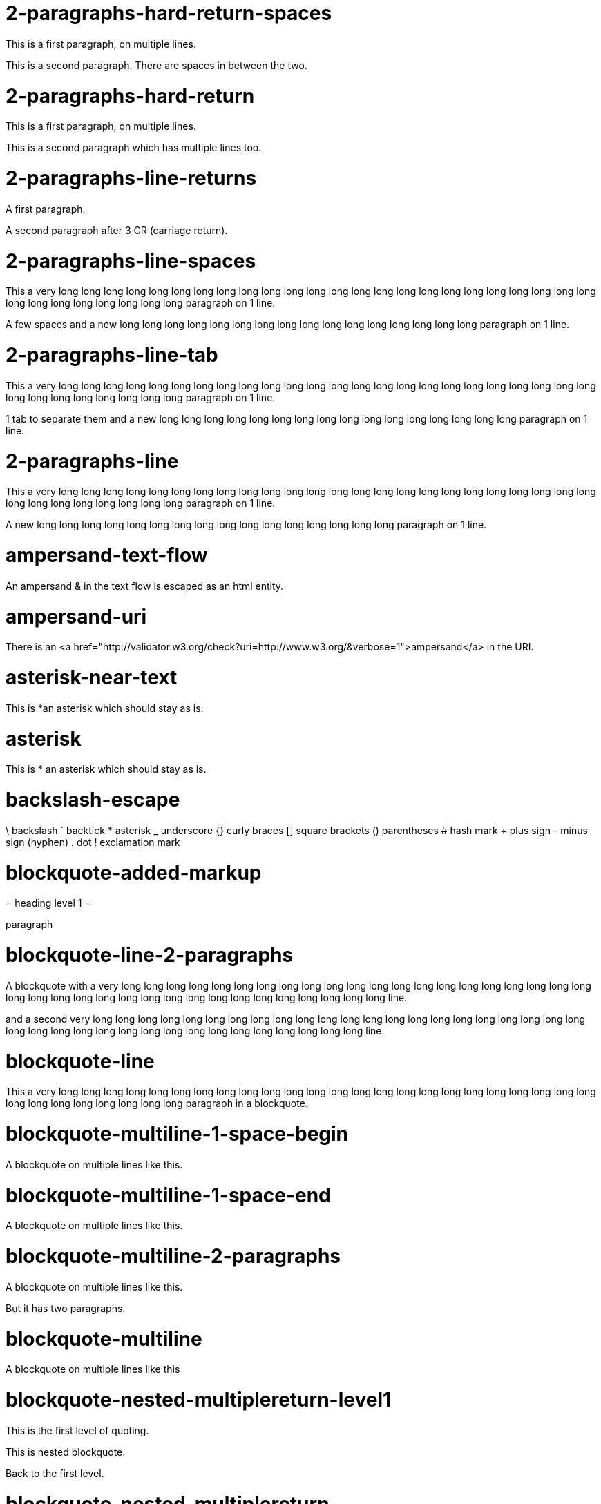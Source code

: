 = 2-paragraphs-hard-return-spaces =

This is a first paragraph, on multiple lines.

This is a second paragraph. There are spaces in between the two.

= 2-paragraphs-hard-return =

This is a first paragraph, on multiple lines.

This is a second paragraph which has multiple lines too.

= 2-paragraphs-line-returns =

A first paragraph.

A second paragraph after 3 CR (carriage return).

= 2-paragraphs-line-spaces =

This a very long long long long long long long long long long long long long long long long long long long long long long long long long long long long long long long long paragraph on 1 line.

A few spaces and a new long long long long long long long long long long long long long long long long paragraph on 1 line.

= 2-paragraphs-line-tab =

This a very long long long long long long long long long long long long long long long long long long long long long long long long long long long long long long long long paragraph on 1 line.

1 tab to separate them and a new long long long long long long long long long long long long long long long long paragraph on 1 line.

= 2-paragraphs-line =

This a very long long long long long long long long long long long long long long long long long long long long long long long long long long long long long long long long paragraph on 1 line.

A new long long long long long long long long long long long long long long long long paragraph on 1 line.

= ampersand-text-flow =

An ampersand &amp; in the text flow is escaped as an html entity.

= ampersand-uri =

There is an <a href="http://validator.w3.org/check?uri=http://www.w3.org/&verbose=1">ampersand</a> in the URI.

= asterisk-near-text =

This is *an asterisk which should stay as is.

= asterisk =

This is * an asterisk which should stay as is.

= backslash-escape =

\ backslash ` backtick * asterisk _ underscore {} curly braces [] square brackets () parentheses # hash mark + plus sign - minus sign (hyphen) . dot ! exclamation mark

= blockquote-added-markup =
====

= heading level 1 =

paragraph
====


= blockquote-line-2-paragraphs =
====

A blockquote with a very long long long long long long long long long long long long long long long long long long long long long long long long long long long long long long long long long long long long long long line.

and a second very long long long long long long long long long long long long long long long long long long long long long long long long long long long long long long long long long long long long long long line.
====


= blockquote-line =
====

This a very long long long long long long long long long long long long long long long long long long long long long long long long long long long long long long long long paragraph in a blockquote.
====


= blockquote-multiline-1-space-begin =
====

A blockquote on multiple lines like this.
====


= blockquote-multiline-1-space-end =
====

A blockquote on multiple lines like this. 
====


= blockquote-multiline-2-paragraphs =
====

A blockquote on multiple lines like this.

But it has two paragraphs.
====


= blockquote-multiline =
====

A blockquote on multiple lines like this
====


= blockquote-nested-multiplereturn-level1 =
====

This is the first level of quoting.
====

This is nested blockquote.
====


Back to the first level.
====


= blockquote-nested-multiplereturn =
====

This is the first level of quoting.
====

This is nested blockquote.
====

====


= blockquote-nested-return-level1 =
====

This is the first level of quoting.
====

This is nested blockquote. Back to the first level.
====

====


= blockquote-nested =
====

This is the first level of quoting.
====

This is nested blockquote.
====

====


= code-1-tab =
----
10 PRINT HELLO INFINITE
20 GOTO 10

----


= code-4-spaces-escaping =
----
10 PRINT &lt; &gt; &amp;
20 GOTO 10

----


= code-4-spaces =
----
10 PRINT HELLO INFINITE
20 GOTO 10

----


= em-middle-word =

as*te*risks

= em-star =

<em>single asterisks</em>

= em-underscore =

<em>single underscores</em>

= entities-text-flow =

HTML entities are written using ampersand notation: &copy;

= header-level1-equal-underlined =

= This is an H1 =

= header-level1-hash-sign-closed =

= This is an H1 =

= header-level1-hash-sign-trailing-1-space =

# This is an H1

= header-level1-hash-sign-trailing-2-spaces =

= this is an h1 with two trailing spaces =

A new paragraph.

= header-level1-hash-sign =

= This is an H1 =

= header-level2-dash-underlined =

== This is an H2 ==

= header-level2-hash-sign-closed =

== This is an H2 ==

= header-level2-hash-sign =

== This is an H2 ==

= header-level3-hash-sign-closed =

=== This is an H3 ===

= header-level3-hash-sign =

=== This is an H3 ===

= header-level4-hash-sign-closed =

==== This is an H4 ====

= header-level4-hash-sign =

==== This is an H4 ====

= header-level5-hash-sign-closed =

===== This is an H5 =====

= header-level5-hash-sign =

===== This is an H5 =====

= header-level6-hash-sign-closed =

====== This is an H6 ======

= header-level6-hash-sign =

====== This is an H6 ======

= horizontal-rule-3-dashes-spaces =
<hr/>

= horizontal-rule-3-dashes =
<hr/>

= horizontal-rule-3-stars =
<hr/>

= horizontal-rule-3-underscores =
<hr/>

= horizontal-rule-7-dashes =
<hr/>

= img-idref-title =

<img src="http://www.w3.org/html/logo/img/mark-word-icon.png" alt="HTML5""/>

= img-idref =

<img src="http://www.w3.org/html/logo/img/mark-word-icon.png" alt="HTML5""/>

= img-title =

<img src="http://www.w3.org/html/logo/img/mark-word-icon.png" alt="HTML5" title="HTML5 logo for everyone""/>

= img =

<img src="http://www.w3.org/html/logo/img/mark-word-icon.png" alt="HTML5""/>

= inline-code-escaping-entities =

We love 
----&lt;code&gt; and &amp;
----
 for everything

= inline-code-with-visible-backtick =


----We love `code` for everything
----


= inline-code =


----We love `code` for everything
----


= line-break-2-spaces =

A first sentence<br/>and a line break.

= line-break-5-spaces =

A first sentence<br/>and a line break.

= link-automatic =

This is an automatic link <a href="http://www.w3.org/">http://www.w3.org/</a>

= link-bracket-paranthesis-title =

<a href="http://www.w3.org/" title="Discover w3c">W3C</a>

= link-bracket-paranthesis =

<a href="http://www.w3.org/">W3C</a>

= link-idref-angle-bracket =

<a href="http://www.w3.org/">World Wide Web Consortium</a>

= link-idref-implicit-spaces =

<a href="http://www.w3.org/">World Wide Web Consortium</a>

= link-idref-implicit =

<a href="http://www.w3.org/">w3c</a>

= link-idref-space =

<a href="http://www.w3.org/">World Wide Web Consortium</a>

= link-idref-title-next-line =

<a href="http://www.w3.org/">World Wide Web Consortium</a>

"Discover W3C"

= link-idref-title-paranthesis =

<a href="http://www.w3.org/">World Wide Web Consortium</a>

= link-idref-title-single-quote =

<a href="http://www.w3.org/">World Wide Web Consortium</a>

= link-idref-title =

<a href="http://www.w3.org/">World Wide Web Consortium</a>

= link-idref =

<a href="http://www.w3.org/">World Wide Web Consortium</a>

= list-blockquote =

  * 
  
  a list containing a blockquote
  ====
  
  this the blockquote in the list
  ====
  


= list-code-1-space =

  * 
  
  a
  ----
  b

  ----
  


= list-code =

  * 
  
  a list containing a block of code
  ----
  10 PRINT HELLO INFINITE
20 GOTO 10

  ----
  


= list-multiparagraphs-tab =

  * 
  
  This is a list item with two paragraphs. Lorem ipsum dolor sit amet, consectetuer adipiscing elit. Aliquam hendrerit mi posuere lectus.
  
  Vestibulum enim wisi, viverra nec, fringilla in, laoreet vitae, risus. Donec sit amet nisl. Aliquam semper ipsum sit amet velit.
  * 
  
  Suspendisse id sem consectetuer libero luctus adipiscing.


= list-multiparagraphs =

  * 
  
  This is a list item with two paragraphs. Lorem ipsum dolor sit amet, consectetuer adipiscing elit. Aliquam hendrerit mi posuere lectus.
  
  Vestibulum enim wisi, viverra nec, fringilla in, laoreet vitae, risus. Donec sit amet nisl. Aliquam semper ipsum sit amet velit.
  * 
  
  Suspendisse id sem consectetuer libero luctus adipiscing.


= ordered-list-escaped =

1. ordered list escape

= ordered-list-inner-par-list =
<ol>
  * 
  
  1
  
    * inner par list
  
  * 
  
  2
</ol>

= ordered-list-items-random-number =
<ol>
  * list item 1
  * list item 2
  * list item 3
</ol>

= ordered-list-items =
<ol>
  * list item 1
  * list item 2
  * list item 3
</ol>

= paragraph-hard-return =

This is a paragraph on multiple lines with hard return.

= paragraph-line =

This a very long long long long long long long long long long long long long long long long long long long long long long long long long long long long long long long long paragraph on 1 line.

= paragraph-trailing-leading-spaces =

This is a paragraph with a trailing and leading space. 

= paragraph-trailing-tab =

This is a paragraph with 1 trailing tab. 

= paragraphs-2-leading-spaces =

This is a paragraph with 2 leading spaces.

= paragraphs-3-leading-spaces =

This is a paragraph with 3 leading spaces.

= paragraphs-leading-space =

This is a paragraph with 1 leading space.

= paragraphs-trailing-spaces =

This is a paragraph with a trailing space. 

= strong-middle-word =

as**te**risks

= strong-star =

<strong>double asterisks</strong>

= strong-underscore =

<strong>double underscores</strong>

= unordered-list-items-asterisk =

  * list item 1
  * list item 2
  * list item 3


= unordered-list-items-dashsign =

  * list item 1
  * list item 2
  * list item 3


= unordered-list-items-leading-1space =

  * list item 1
  * list item 2
  * list item 3


= unordered-list-items-leading-2spaces =

  * list item 1
  * list item 2
  * list item 3


= unordered-list-items-leading-3spaces =

  * list item 1
  * list item 2
  * list item 3


= unordered-list-items-plussign =

  * list item 1
  * list item 2
  * list item 3


= unordered-list-paragraphs =

  * 
  
  list item in paragraph
  * 
  
  another list item in paragraph


= unordered-list-unindented-content =

  * This a very long long long long long long long long long long long long long long long long long long long long long long long long long long long long long long long long paragraph in a list.
  * and yet another long long long long long long long long long long long long long long long long long long long long long long line.


= unordered-list-with-indented-content =

  * This is a list item with the content on multiline and indented.
  * And this another list item with the same principle.


= fenced-code-block =


----
a

----


= link-idref-implicit-no-bracket =

<a href="b">a</a>

= utf8 =

€

= autolink-no-bracket =

http://a.com

= fenced-code-block =


----
a

----


= link-idref-implicit-no-bracket =

<a href="b">a</a>

= utf8 =

€

= link-idref-implicit-no-bracket =

<a href="b">a</a>

= utf8 =

€

= fenced-code-block =


----
a

----


= link-idref-implicit-no-bracket =

<a href="b">a</a>

= utf8 =

€

= fenced-code-block =


----
a

----


= link-idref-implicit-no-bracket =

<a href="b">a</a>

= utf8 =

€

= fenced-code-block =


----
a

----


= utf8 =

€

= autolink-no-bracket =

http://a.com

= fenced-code-block =


----
a

----


= link-idref-implicit-no-bracket =

<a href="b">a</a>

= utf8 =

€

= fenced-code-block =


----
a

----


= link-idref-implicit-no-bracket =

<a href="b">a</a>

= utf8 =

€

= fenced-code-block =


----
a

----


= link-idref-implicit-no-bracket =

<a href="b">a</a>

= utf8 =

€

= fenced-code-block =


----
a

----


= link-idref-implicit-no-bracket =

<a href="b">a</a>

= utf8 =

€

= fenced-code-block =


----
a

----


= link-idref-implicit-no-bracket =

<a href="b">a</a>

= utf8 =

€

= fenced-code-block =


----
a

----


= link-idref-implicit-no-bracket =

<a href="b">a</a>

= utf8 =

€

= fenced-code-block =


----
a

----


= link-idref-implicit-no-bracket =

<a href="b">a</a>

= utf8 =

€

= fenced-code-block =


----
a

----


= link-idref-implicit-no-bracket =

<a href="b">a</a>

= utf8 =

€

= fenced-code-block =


----
a

----


= link-idref-implicit-no-bracket =

<a href="b">a</a>

= utf8 =

€